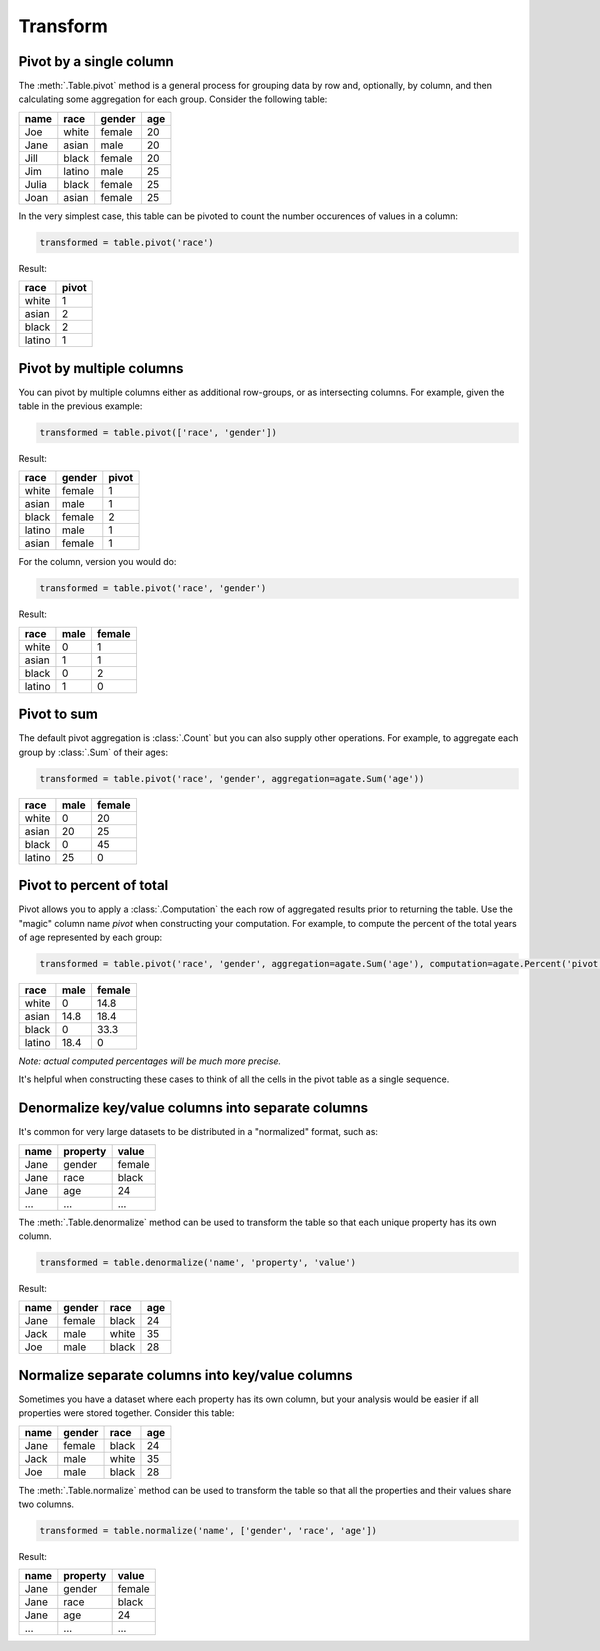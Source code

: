 =========
Transform
=========

Pivot by a single column
========================

The :meth:`.Table.pivot` method is a general process for grouping data by row and, optionally, by column, and then calculating some aggregation for each group. Consider the following table:

+---------+---------+--------+-------+
|  name   | race    | gender | age   |
+=========+=========+========+=======+
|  Joe    | white   | female | 20    |
+---------+---------+--------+-------+
|  Jane   | asian   | male   | 20    |
+---------+---------+--------+-------+
|  Jill   | black   | female | 20    |
+---------+---------+--------+-------+
|  Jim    | latino  | male   | 25    |
+---------+---------+--------+-------+
|  Julia  | black   | female | 25    |
+---------+---------+--------+-------+
|  Joan   | asian   | female | 25    |
+---------+---------+--------+-------+

In the very simplest case, this table can be pivoted to count the number occurences of values in a column:

.. code-block:: python

    transformed = table.pivot('race')

Result:

+---------+--------+
| race    | pivot  |
+=========+========+
| white   | 1      |
+---------+--------+
| asian   | 2      |
+---------+--------+
| black   | 2      |
+---------+--------+
| latino  | 1      |
+---------+--------+

Pivot by multiple columns
=========================

You can pivot by multiple columns either as additional row-groups, or as intersecting columns. For example, given the table in the previous example:

.. code-block:: python

    transformed = table.pivot(['race', 'gender'])

Result:

+---------+--------+-------+
| race    | gender | pivot |
+=========+========+=======+
| white   | female | 1     |
+---------+--------+-------+
| asian   | male   | 1     |
+---------+--------+-------+
| black   | female | 2     |
+---------+--------+-------+
| latino  | male   | 1     |
+---------+--------+-------+
| asian   | female | 1     |
+---------+--------+-------+

For the column, version you would do:

.. code-block:: python

    transformed = table.pivot('race', 'gender')

Result:

+---------+--------+--------+
| race    | male   | female |
+=========+========+========+
| white   | 0      | 1      |
+---------+--------+--------+
| asian   | 1      | 1      |
+---------+--------+--------+
| black   | 0      | 2      |
+---------+--------+--------+
| latino  | 1      | 0      |
+---------+--------+--------+

Pivot to sum
============

The default pivot aggregation is :class:`.Count` but you can also supply other operations. For example, to aggregate each group by :class:`.Sum` of their ages:

.. code-block:: python

    transformed = table.pivot('race', 'gender', aggregation=agate.Sum('age'))

+---------+--------+--------+
| race    | male   | female |
+=========+========+========+
| white   | 0      | 20     |
+---------+--------+--------+
| asian   | 20     | 25     |
+---------+--------+--------+
| black   | 0      | 45     |
+---------+--------+--------+
| latino  | 25     | 0      |
+---------+--------+--------+

Pivot to percent of total
=========================

Pivot allows you to apply a :class:`.Computation` the each row of aggregated results prior to returning the table. Use the "magic" column name `pivot` when constructing your computation. For example, to compute the percent of the total years of age represented by each group:

.. code-block:: python

    transformed = table.pivot('race', 'gender', aggregation=agate.Sum('age'), computation=agate.Percent('pivot'))

+---------+--------+--------+
| race    | male   | female |
+=========+========+========+
| white   | 0      | 14.8   |
+---------+--------+--------+
| asian   | 14.8   | 18.4   |
+---------+--------+--------+
| black   | 0      | 33.3   |
+---------+--------+--------+
| latino  | 18.4   | 0      |
+---------+--------+--------+

*Note: actual computed percentages will be much more precise.*

It's helpful when constructing these cases to think of all the cells in the pivot table as a single sequence.

Denormalize key/value columns into separate columns
===================================================

It's common for very large datasets to be distributed in a "normalized" format, such as:

+---------+-----------+---------+
|  name   | property  | value   |
+=========+===========+=========+
|  Jane   | gender    | female  |
+---------+-----------+---------+
|  Jane   | race      | black   |
+---------+-----------+---------+
|  Jane   | age       | 24      |
+---------+-----------+---------+
|  ...    |  ...      |  ...    |
+---------+-----------+---------+

The :meth:`.Table.denormalize` method can be used to transform the table so that each unique property has its own column.

.. code-block:: python

    transformed = table.denormalize('name', 'property', 'value')

Result:

+---------+----------+--------+-------+
|  name   | gender   | race   | age   |
+=========+==========+========+=======+
|  Jane   | female   | black  | 24    |
+---------+----------+--------+-------+
|  Jack   | male     | white  | 35    |
+---------+----------+--------+-------+
|  Joe    | male     | black  | 28    |
+---------+----------+--------+-------+

Normalize separate columns into key/value columns
=================================================

Sometimes you have a dataset where each property has its own column, but your analysis would be easier if all properties were stored together. Consider this table:

+---------+----------+--------+-------+
|  name   | gender   | race   | age   |
+=========+==========+========+=======+
|  Jane   | female   | black  | 24    |
+---------+----------+--------+-------+
|  Jack   | male     | white  | 35    |
+---------+----------+--------+-------+
|  Joe    | male     | black  | 28    |
+---------+----------+--------+-------+

The :meth:`.Table.normalize` method can be used to transform the table so that all the properties and their values share two columns.

.. code-block:: python

    transformed = table.normalize('name', ['gender', 'race', 'age'])

Result:

+---------+-----------+---------+
|  name   | property  | value   |
+=========+===========+=========+
|  Jane   | gender    | female  |
+---------+-----------+---------+
|  Jane   | race      | black   |
+---------+-----------+---------+
|  Jane   | age       | 24      |
+---------+-----------+---------+
|  ...    |  ...      |  ...    |
+---------+-----------+---------+
